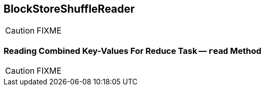 == [[BlockStoreShuffleReader]] BlockStoreShuffleReader

CAUTION: FIXME

=== [[read]] Reading Combined Key-Values For Reduce Task -- `read` Method

CAUTION: FIXME
